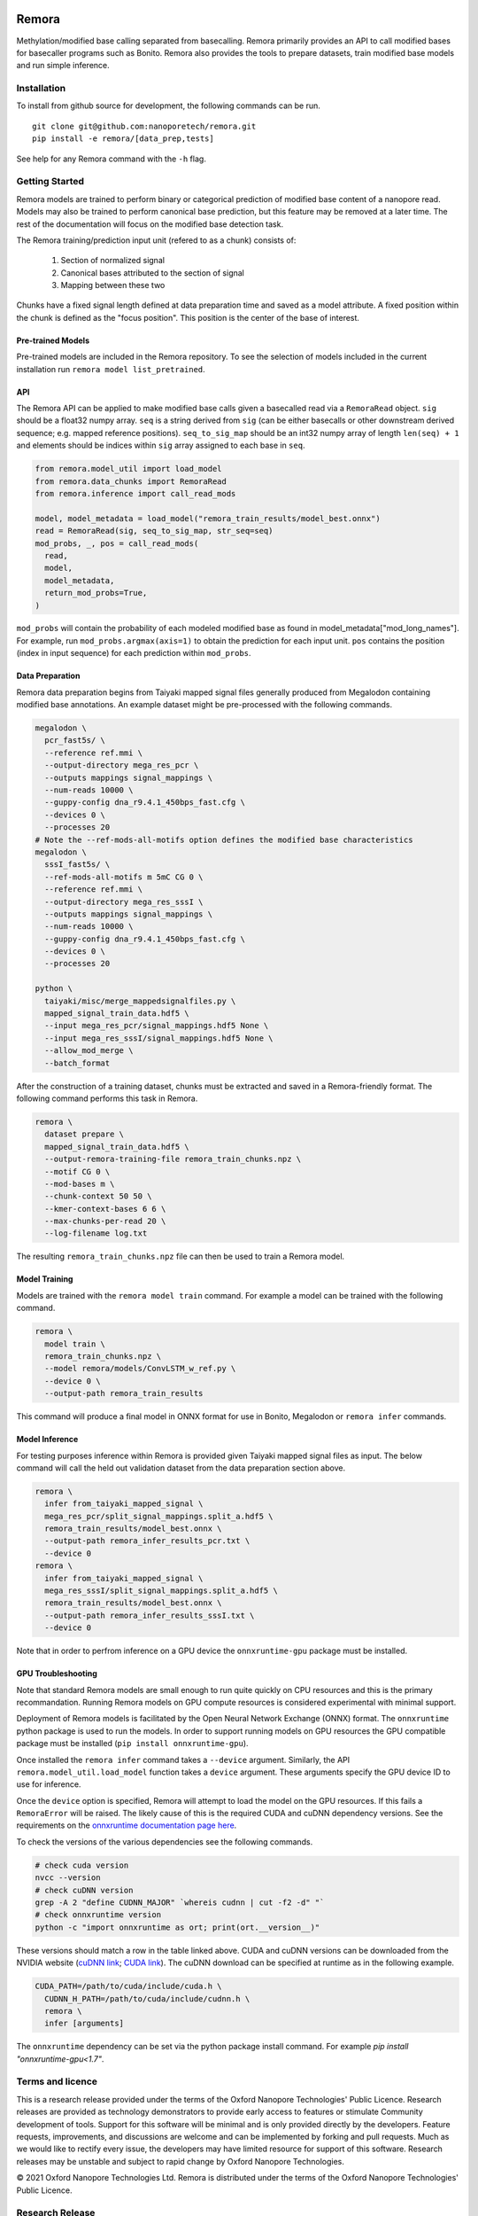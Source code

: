 .. image:: /ONT_logo.png
  :width: 800
  :alt: [Oxford Nanopore Technologies]
  :target: https://nanoporetech.com/

Remora
""""""

Methylation/modified base calling separated from basecalling.
Remora primarily provides an API to call modified bases for basecaller programs such as Bonito.
Remora also provides the tools to prepare datasets, train modified base models and run simple inference.

Installation
------------

To install from github source for development, the following commands can be run.

::

   git clone git@github.com:nanoporetech/remora.git
   pip install -e remora/[data_prep,tests]

See help for any Remora command with the ``-h`` flag.

Getting Started
---------------

Remora models are trained to perform binary or categorical prediction of modified base content of a nanopore read.
Models may also be trained to perform canonical base prediction, but this feature may be removed at a later time.
The rest of the documentation will focus on the modified base detection task.

The Remora training/prediction input unit (refered to as a chunk) consists of:

    1. Section of normalized signal
    2. Canonical bases attributed to the section of signal
    3. Mapping between these two

Chunks have a fixed signal length defined at data preparation time and saved as a model attribute.
A fixed position within the chunk is defined as the "focus position".
This position is the center of the base of interest.

Pre-trained Models
******************

Pre-trained models are included in the Remora repository.
To see the selection of models included in the current installation run ``remora model list_pretrained``.

API
***

The Remora API can be applied to make modified base calls given a basecalled read via a ``RemoraRead`` object.
``sig`` should be a float32 numpy array.
``seq`` is a string derived from ``sig`` (can be either basecalls or other downstream derived sequence; e.g. mapped reference positions).
``seq_to_sig_map`` should be an int32 numpy array of length ``len(seq) + 1`` and elements should be indices within ``sig`` array assigned to each base in ``seq``.

.. code-block:: python

  from remora.model_util import load_model
  from remora.data_chunks import RemoraRead
  from remora.inference import call_read_mods

  model, model_metadata = load_model("remora_train_results/model_best.onnx")
  read = RemoraRead(sig, seq_to_sig_map, str_seq=seq)
  mod_probs, _, pos = call_read_mods(
    read,
    model,
    model_metadata,
    return_mod_probs=True,
  )

``mod_probs`` will contain the probability of each modeled modified base as found in model_metadata["mod_long_names"].
For example, run ``mod_probs.argmax(axis=1)`` to obtain the prediction for each input unit.
``pos`` contains the position (index in input sequence) for each prediction within ``mod_probs``.

Data Preparation
****************

Remora data preparation begins from Taiyaki mapped signal files generally produced from Megalodon containing modified base annotations.
An example dataset might be pre-processed with the following commands.

.. code-block:: bash

  megalodon \
    pcr_fast5s/ \
    --reference ref.mmi \
    --output-directory mega_res_pcr \
    --outputs mappings signal_mappings \
    --num-reads 10000 \
    --guppy-config dna_r9.4.1_450bps_fast.cfg \
    --devices 0 \
    --processes 20
  # Note the --ref-mods-all-motifs option defines the modified base characteristics
  megalodon \
    sssI_fast5s/ \
    --ref-mods-all-motifs m 5mC CG 0 \
    --reference ref.mmi \
    --output-directory mega_res_sssI \
    --outputs mappings signal_mappings \
    --num-reads 10000 \
    --guppy-config dna_r9.4.1_450bps_fast.cfg \
    --devices 0 \
    --processes 20

  python \
    taiyaki/misc/merge_mappedsignalfiles.py \
    mapped_signal_train_data.hdf5 \
    --input mega_res_pcr/signal_mappings.hdf5 None \
    --input mega_res_sssI/signal_mappings.hdf5 None \
    --allow_mod_merge \
    --batch_format

After the construction of a training dataset, chunks must be extracted and saved in a Remora-friendly format.
The following command performs this task in Remora.

.. code-block:: bash

  remora \
    dataset prepare \
    mapped_signal_train_data.hdf5 \
    --output-remora-training-file remora_train_chunks.npz \
    --motif CG 0 \
    --mod-bases m \
    --chunk-context 50 50 \
    --kmer-context-bases 6 6 \
    --max-chunks-per-read 20 \
    --log-filename log.txt

The resulting ``remora_train_chunks.npz`` file can then be used to train a Remora model.

Model Training
**************

Models are trained with the ``remora model train`` command.
For example a model can be trained with the following command.

.. code-block:: bash

  remora \
    model train \
    remora_train_chunks.npz \
    --model remora/models/ConvLSTM_w_ref.py \
    --device 0 \
    --output-path remora_train_results

This command will produce a final model in ONNX format for use in Bonito, Megalodon or ``remora infer`` commands.

Model Inference
***************

For testing purposes inference within Remora is provided given Taiyaki mapped signal files as input.
The below command will call the held out validation dataset from the data preparation section above.

.. code-block:: bash

  remora \
    infer from_taiyaki_mapped_signal \
    mega_res_pcr/split_signal_mappings.split_a.hdf5 \
    remora_train_results/model_best.onnx \
    --output-path remora_infer_results_pcr.txt \
    --device 0
  remora \
    infer from_taiyaki_mapped_signal \
    mega_res_sssI/split_signal_mappings.split_a.hdf5 \
    remora_train_results/model_best.onnx \
    --output-path remora_infer_results_sssI.txt \
    --device 0

Note that in order to perfrom inference on a GPU device the ``onnxruntime-gpu`` package must be installed.

GPU Troubleshooting
*******************

Note that standard Remora models are small enough to run quite quickly on CPU resources and this is the primary recommandation.
Running Remora models on GPU compute resources is considered experimental with minimal support.

Deployment of Remora models is facilitated by the Open Neural Network Exchange (ONNX) format.
The ``onnxruntime`` python package is used to run the models.
In order to support running models on GPU resources the GPU compatible package must be installed (``pip install onnxruntime-gpu``).

Once installed the ``remora infer`` command takes a ``--device`` argument.
Similarly, the API ``remora.model_util.load_model`` function takes a ``device`` argument.
These arguments specify the GPU device ID to use for inference.

Once the ``device`` option is specified, Remora will attempt to load the model on the GPU resources.
If this fails a ``RemoraError`` will be raised.
The likely cause of this is the required CUDA and cuDNN dependency versions.
See the requirements on the `onnxruntime documentation page here <https://onnxruntime.ai/docs/execution-providers/CUDA-ExecutionProvider.html#requirements>`_.

To check the versions of the various dependencies see the following commands.

.. code-block:: bash

   # check cuda version
   nvcc --version
   # check cuDNN version
   grep -A 2 "define CUDNN_MAJOR" `whereis cudnn | cut -f2 -d" "`
   # check onnxruntime version
   python -c "import onnxruntime as ort; print(ort.__version__)"

These versions should match a row in the table linked above.
CUDA and cuDNN versions can be downloaded from the NVIDIA website (`cuDNN link <https://developer.nvidia.com/rdp/cudnn-archive>`_; `CUDA link <https://developer.nvidia.com/cuda-toolkit-archive>`_).
The cuDNN download can be specified at runtime as in the following example.

.. code-block:: bash

   CUDA_PATH=/path/to/cuda/include/cuda.h \
     CUDNN_H_PATH=/path/to/cuda/include/cudnn.h \
     remora \
     infer [arguments]

The ``onnxruntime`` dependency can be set via the python package install command.
For example `pip install "onnxruntime-gpu<1.7"`.

Terms and licence
-----------------

This is a research release provided under the terms of the Oxford Nanopore Technologies' Public Licence.
Research releases are provided as technology demonstrators to provide early access to features or stimulate Community development of tools.
Support for this software will be minimal and is only provided directly by the developers. Feature requests, improvements, and discussions are welcome and can be implemented by forking and pull requests.
Much as we would like to rectify every issue, the developers may have limited resource for support of this software.
Research releases may be unstable and subject to rapid change by Oxford Nanopore Technologies.

© 2021 Oxford Nanopore Technologies Ltd.
Remora is distributed under the terms of the Oxford Nanopore Technologies' Public Licence.

Research Release
----------------

Research releases are provided as technology demonstrators to provide early access to features or stimulate Community development of tools. Support for this software will be minimal and is only provided directly by the developers. Feature requests, improvements, and discussions are welcome and can be implemented by forking and pull requests. However much as we would like to rectify every issue and piece of feedback users may have, the developers may have limited resource for support of this software. Research releases may be unstable and subject to rapid iteration by Oxford Nanopore Technologies.

